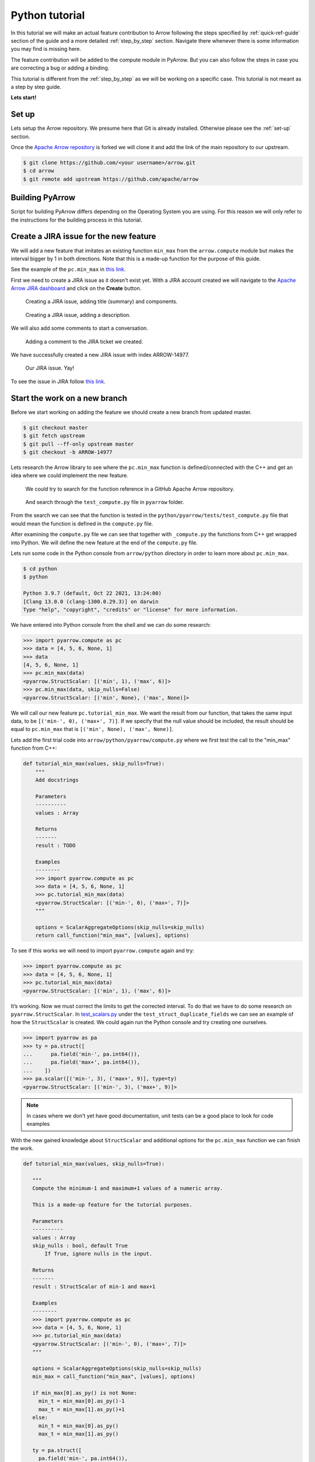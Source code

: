.. Licensed to the Apache Software Foundation (ASF) under one
.. or more contributor license agreements.  See the NOTICE file
.. distributed with this work for additional information
.. regarding copyright ownership.  The ASF licenses this file
.. to you under the Apache License, Version 2.0 (the
.. "License"); you may not use this file except in compliance
.. with the License.  You may obtain a copy of the License at

..   http://www.apache.org/licenses/LICENSE-2.0

.. Unless required by applicable law or agreed to in writing,
.. software distributed under the License is distributed on an
.. "AS IS" BASIS, WITHOUT WARRANTIES OR CONDITIONS OF ANY
.. KIND, either express or implied.  See the License for the
.. specific language governing permissions and limitations
.. under the License.


.. SCOPE OF THIS SECTION
.. Concise tutorial on making a PR for a simple feature.


.. _python_tutorial:

***************
Python tutorial
***************

In this tutorial we will make an actual feature contribution to
Arrow following the steps specified by :ref:`quick-ref-guide`
section of the guide and a more detailed :ref:`step_by_step`
section. Navigate there whenever there is some information
you may find is missing here.

The feature contribution will be added to the compute module
in PyArrow. But you can also follow the steps in case you are
correcting a bug or adding a binding.

This tutorial is different from the :ref:`step_by_step` as we
will be working on a specific case. This tutorial is not meant
as a step by step guide.

**Lets start!**

Set up
------

Lets setup the Arrow repository. We presume here that Git is
already installed. Otherwise please see the :ref:`set-up` section.

Once the `Apache Arrow repository <https://github.com/apache/arrow>`_
is forked we will clone it and add the link of the main repository
to our upstream.

.. code:: console

   $ git clone https://github.com/<your username>/arrow.git
   $ cd arrow
   $ git remote add upstream https://github.com/apache/arrow

Building PyArrow
----------------

Script for building PyArrow differs depending on the Operating
System you are using. For this reason we will only refer to
the instructions for the building process in this tutorial.

.. seealso::

   For the **introduction** to the building process refer to the
   :ref:`build-arrow-guide` section.

   For the **instructions** on how to build PyArrow refer to the
   :ref:`build_pyarrow` section.

Create a JIRA issue for the new feature
---------------------------------------

We will add a new feature that imitates an existing function
``min_max`` from the ``arrow.compute`` module but makes the
interval bigger by 1 in both directions. Note that this is a
made-up function for the purpose of this guide.

See the example of the ``pc.min_max`` in
`this link <https://arrow.apache.org/cookbook/py/data.html#computing-mean-min-max-values-of-an-array>`_.

First we need to create a JIRA issue as it doesn't exist yet.
With a JIRA account created we will navigate to the
`Apache Arrow JIRA dashboard <https://issues.apache.org/jira/projects/ARROW>`_
and click on the **Create** button.

.. figure:: python_tutorial_jira_title.jpeg
   :scale: 70 %
   :alt: JIRA dashboard with a window for creating a new issue.

   Creating a JIRA issue, adding title (summary) and components.

.. figure:: python_tutorial_jira_description.jpeg
   :scale: 70 %
   :alt: JIRA dashboard with a window for creating a
         description for the new issue.

   Creating a JIRA issue, adding a description.

We will also add some comments to start a conversation.

.. figure:: python_tutorial_jira_comment.jpeg
   :scale: 50 %
   :alt: JIRA issue page where comment is being added.

   Adding a comment to the JIRA ticket we created.

We have successfully created a new JIRA issue with index ARROW-14977.

.. figure:: python_tutorial_jira_issue.jpeg
   :scale: 50 %
   :alt: JIRA page of the issue just created.

   Our JIRA issue. Yay!

To see the issue in JIRA follow
`this link <https://issues.apache.org/jira/browse/ARROW-14977>`_.

.. seealso::

   To get more information on JIRA issues go to
   :ref:`finding-issues` part of the guide.

Start the work on a new branch
------------------------------

Before we start working on adding the feature we should
create a new branch from updated master.

.. code:: console

   $ git checkout master
   $ git fetch upstream
   $ git pull --ff-only upstream master
   $ git checkout -b ARROW-14977

Lets research the Arrow library to see where the ``pc.min_max``
function is defined/connected with the C++ and get an idea
where we could implement the new feature.

.. figure:: python_tutorial_github_search.jpeg
   :scale: 50 %
   :alt: Apache Arrow GitHub repository dashboard where we are
         searching for a pc.min_max function reference.

   We could try to search for the function reference in a
   GitHub Apache Arrow repository.

.. figure:: python_tutorial_github_find_in_file.jpeg
   :scale: 50 %
   :alt: In the GitHub repository we are searching through the
         test_compute.py file for the pc.min_max function.

   And search through the ``test_compute.py`` file in ``pyarrow``
   folder.

From the search we can see that the function is tested in the
``python/pyarrow/tests/test_compute.py`` file that would mean the
function is defined in the ``compute.py`` file.

After examining the ``compute.py`` file we can see that together
with ``_compute.py`` the functions from C++ get wrapped into Python.
We will define the new feature at the end of the ``compute.py`` file. 

Lets run some code in the Python console from ``arrow/python``
directory in order to learn more about ``pc.min_max``.

.. code:: console

   $ cd python
   $ python

   Python 3.9.7 (default, Oct 22 2021, 13:24:00) 
   [Clang 13.0.0 (clang-1300.0.29.3)] on darwin
   Type "help", "copyright", "credits" or "license" for more information.
   
We have entered into Python console from the shell and we can
do some research:

.. code-block:: python

   >>> import pyarrow.compute as pc
   >>> data = [4, 5, 6, None, 1]
   >>> data
   [4, 5, 6, None, 1]
   >>> pc.min_max(data)
   <pyarrow.StructScalar: [('min', 1), ('max', 6)]>
   >>> pc.min_max(data, skip_nulls=False)
   <pyarrow.StructScalar: [('min', None), ('max', None)]>

We will call our new feature ``pc.tutorial_min_max``. We want the
result from our function, that takes the same input data, to be
``[('min-', 0), ('max+', 7)]``. If we specify that the null value should be
included, the result should be equal to ``pc.min_max`` that is
``[('min', None), ('max', None)]``.

Lets add the first trial code into ``arrow/python/pyarrow/compute.py``
where we first test the call to the "min_max" function from C++:

.. code-block:: python

   def tutorial_min_max(values, skip_nulls=True):
       """
       Add docstrings

       Parameters
       ----------
       values : Array

       Returns
       -------
       result : TODO

       Examples
       --------
       >>> import pyarrow.compute as pc
       >>> data = [4, 5, 6, None, 1]
       >>> pc.tutorial_min_max(data)
       <pyarrow.StructScalar: [('min-', 0), ('max+', 7)]>
       """

       options = ScalarAggregateOptions(skip_nulls=skip_nulls)
       return call_function("min_max", [values], options)

To see if this works we will need to import ``pyarrow.compute``
again and try:

.. code-block:: python

   >>> import pyarrow.compute as pc
   >>> data = [4, 5, 6, None, 1]
   >>> pc.tutorial_min_max(data)
   <pyarrow.StructScalar: [('min', 1), ('max', 6)]>

It’s working. Now we must correct the limits to get the corrected
interval. To do that we have to do some research on ``pyarrow.StructScalar``.
In `test_scalars.py <https://github.com/apache/arrow/blob/994074d2e7ff073301e0959dbc5bb595a1e2a41b/python/pyarrow/tests/test_scalars.py#L547-L553>`_
under the ``test_struct_duplicate_fields`` we can see an example
of how the ``StructScalar`` is created. We could again run the
Python console and try creating one ourselves.

.. code-block:: python

   >>> import pyarrow as pa
   >>> ty = pa.struct([
   ...      pa.field('min-', pa.int64()),
   ...      pa.field('max+', pa.int64()),
   ...    ])
   >>> pa.scalar([('min-', 3), ('max+', 9)], type=ty)
   <pyarrow.StructScalar: [('min-', 3), ('max+', 9)]>

.. note::

   In cases where we don't yet have good documentation, unit tests
   can be a good place to look for code examples

With the new gained knowledge about ``StructScalar`` and additional
options for the ``pc.min_max`` function we can finish the work.

.. code-block:: python

   def tutorial_min_max(values, skip_nulls=True):

      """
      Compute the minimum-1 and maximum+1 values of a numeric array.

      This is a made-up feature for the tutorial purposes.

      Parameters
      ----------
      values : Array
      skip_nulls : bool, default True
          If True, ignore nulls in the input.

      Returns
      -------
      result : StructScalar of min-1 and max+1

      Examples
      --------
      >>> import pyarrow.compute as pc
      >>> data = [4, 5, 6, None, 1]
      >>> pc.tutorial_min_max(data)
      <pyarrow.StructScalar: [('min-', 0), ('max+', 7)]>
      """

      options = ScalarAggregateOptions(skip_nulls=skip_nulls)
      min_max = call_function("min_max", [values], options)

      if min_max[0].as_py() is not None:
        min_t = min_max[0].as_py()-1
        max_t = min_max[1].as_py()+1
      else:
        min_t = min_max[0].as_py()
        max_t = min_max[1].as_py()

      ty = pa.struct([
        pa.field('min-', pa.int64()),
        pa.field('max+', pa.int64()),
      ])
      return pa.scalar([('min-', min_t), ('max+', max_t)], type=ty)

.. TODO seealso
   .. For more information about the Arrow codebase visit 
   .. :ref:``. (link to working on the Arrow codebase section)

Adding a test
-------------

Now we should add a unit test to ``python/pyarrow/tests/test_compute.py``
and run the pytest.

.. code-block:: python

   def test_tutorial_min_max():
       arr = [4, 5, 6, None, 1]
       l1 = {'min-': 0, 'max+': 7}
       l2 = {'min-': None, 'max+': None}
       assert pc.tutorial_min_max(arr).as_py() == l1
       assert pc.tutorial_min_max(arr,
                                  skip_nulls=False).as_py() == l2

With the unit test added we can run the pytest from the shell. To run
a specific unit test, pass in the test name to the ``-k`` parameter.

.. code:: console

   $ cd python
   $ python -m pytest pyarrow/tests/test_compute.py -k test_tutorial_min_max                    
   ======================== test session starts ==========================
   platform darwin -- Python 3.9.7, pytest-6.2.5, py-1.10.0, pluggy-1.0.0
   rootdir: /Users/alenkafrim/repos/arrow/python, configfile: setup.cfg
   plugins: hypothesis-6.24.1, lazy-fixture-0.6.3
   collected 204 items / 203 deselected / 1 selected                                                                                   

   pyarrow/tests/test_compute.py .                                  [100%]

   ======================== 1 passed, 203 deselected in 0.16s ============
   

   $ python -m pytest pyarrow/tests/test_compute.py                       
   ======================== test session starts ===========================
   platform darwin -- Python 3.9.7, pytest-6.2.5, py-1.10.0, pluggy-1.0.0
   rootdir: /Users/alenkafrim/repos/arrow/python, configfile: setup.cfg
   plugins: hypothesis-6.24.1, lazy-fixture-0.6.3
   collected 204 items                                                                                                                 

   pyarrow/tests/test_compute.py ................................... [ 46%]
   .................................................                 [100%]

   ========================= 204 passed in 0.49s ==========================

.. seealso::

   For more information about testing see :ref:`testing` section.

Check styling
-------------

At the end we also need to check the styling. In Arrow we use a
utility called `Archery <https://arrow.apache.org/docs/developers/archery.html>`_
to check if code is in line with PEP 8 style guide.

.. code:: console
   
   $ archery lint --python --fix
   INFO:archery:Running Python formatter (autopep8)
   INFO:archery:Running Python linter (flake8)
   /Users/alenkafrim/repos/arrow/python/pyarrow/tests/test_compute.py:2288:80: E501 line too long (88 > 79 characters)

With the ``--fix`` command Archery will attempt to fix style issues,
but some issues like line length can't be fixed automatically.
We should make the necessary corrections ourselves and run
Archery again.

.. code:: console

   $ archery lint --python --fix
   INFO:archery:Running Python formatter (autopep8)
   INFO:archery:Running Python linter (flake8)

Done. Now lets make the Pull Request!

Creating a Pull Request
-----------------------

First lets check again the changes made to the local copy
of the Arrow library in the shell.

.. code:: console

   $ git status
   On branch ARROW-14977
   Changes not staged for commit:
     (use "git add <file>..." to update what will be committed)
     (use "git restore <file>..." to discard changes in working directory)
      modified:   python/pyarrow/compute.py
      modified:   python/pyarrow/tests/test_compute.py

   no changes added to commit (use "git add" and/or "git commit -a")
   
   $ git diff
   diff --git a/python/pyarrow/compute.py b/python/pyarrow/compute.py
   index 9dac606c3..e8fc775d8 100644
   --- a/python/pyarrow/compute.py
   +++ b/python/pyarrow/compute.py
   @@ -774,3 +774,45 @@ def bottom_k_unstable(values, k, sort_keys=None, *, memory_pool=None):
            sort_keys = map(lambda key_name: (key_name, "ascending"), sort_keys)
        options = SelectKOptions(k, sort_keys)
        return call_function("select_k_unstable", [values], options, memory_pool)
   +
   +
   +def tutorial_min_max(values, skip_nulls=True):
   +    """
   +    Compute the minimum-1 and maximum-1 values of a numeric array.
   +
   +    Null values are ignored by default. This can be changed through
   +    ScalarAggregateOptions.
   +
   +    This is a made-up feature for the tutorial purposes.
   +
   +    Parameters
   +    ----------
   +    values : Array
   +
   +    Returns
   +    -------
   +    result : StructScalar of min-1 and max+1
   +
   +    Examples
   +    --------
   +    >>> import pyarrow.compute as pc
   +    >>> data = [4, 5, 6, None, 1]
   +    >>> pc.tutorial_min_max(data)
   +    <pyarrow.StructScalar: [('min-', 0), ('max+', 7)]>
   +    """
   +
   +    options = ScalarAggregateOptions(skip_nulls=skip_nulls)
   +    min_max = call_function("min_max", [values], options)
   +
   ...

Everything looks OK. Now we can make the commit (save our changes
to the branch history):

.. code:: console

   $ git commit -am "Adding a new compute feature for tutorial purposes"
   [ARROW-14977 170ef85be] Adding a new compute feature for tutorial purposes
    2 files changed, 51 insertions(+)
   

We can use ``git log` to check the history of commits:

.. code:: console

   $ git log
   commit 170ef85beb8ee629be651e3f93bcc4a69e29cfb8 (HEAD -> ARROW-14977)
   Author: Alenka Frim <frim.alenka@gmail.com>
   Date:   Tue Dec 7 13:45:06 2021 +0100

       Adding a new compute feature for tutorial purposes

   commit 8cebc4948ab5c5792c20a3f463e2043e01c49828 (master)
   Author: Sutou Kouhei <kou@clear-code.com>
   Date:   Sun Dec 5 15:19:46 2021 +0900

       ARROW-14981: [CI][Docs] Upload built documents
       
       We can use this in release process instead of building on release
       manager's local environment.
       
       Closes #11856 from kou/ci-docs-upload
       
       Authored-by: Sutou Kouhei <kou@clear-code.com>
       Signed-off-by: Sutou Kouhei <kou@clear-code.com>
   ...

If we would started the branch some time ago, we may need to rebase to
upstream master to make sure there are no merge conflicts:

.. code:: console

   $ git pull upstream master --rebase

And now we can push our work to the forked Arrow repository on GitHub
called ``origin``.

.. code:: console

   $ git push origin ARROW-14977
   Enumerating objects: 13, done.
   Counting objects: 100% (13/13), done.
   Delta compression using up to 8 threads
   Compressing objects: 100% (7/7), done.
   Writing objects: 100% (7/7), 1.19 KiB | 1.19 MiB/s, done.
   Total 7 (delta 6), reused 0 (delta 0), pack-reused 0
   remote: Resolving deltas: 100% (6/6), completed with 6 local objects.
   remote: 
   remote: Create a pull request for 'ARROW-14977' on GitHub by visiting:
   remote:      https://github.com/AlenkaF/arrow/pull/new/ARROW-14977
   remote: 
   To https://github.com/AlenkaF/arrow.git
    * [new branch]          ARROW-14977 -> ARROW-14977

Now we have to go to the `Arrow repository on GitHub <https://github.com/apache/arrow>`_
to create a Pull Request. On the GitHub Arrow
page (main or forked) we will see a yellow notice
bar with a note that we made recent pushes to the branch
ARROW-14977. That’s great, now we can make the Pull Request
by clicking on **Compare & pull request**. 

.. figure:: python_tutorial_github_pr_notice.jpeg
   :scale: 50 %
   :alt: GitHub page of the Apache Arrow repository showing a notice bar
         indicating change has been made in our branch and a Pull Request
         can be created.

   Notice bar on the Apache Arrow repository.

First we need to change the Title to *ARROW-14977: [Python] Add a "made-up"*
*feature for the guide tutorial* in order to match it
with the JIRA issue. Note a punctuation mark was added!

We will also add a description to make it clear to others what we are
trying to do.

Once I click **Create pull request** my code can be reviewed as a
Pull Request in the Apache Arrow repository.

.. figure:: python_tutorial_pr.jpeg
   :scale: 50 %
   :alt: GitHub page of the Pull Request showing the title and a
         description.

   Here it is, our Pull Request!

The Pull Request gets connected to the JIRA issue and the CI is
running. After some time passes and we get a review we can correct
the code, comment, resolve conversations and so on. The Pull Request
we made can be viewed `here <https://github.com/apache/arrow/pull/11900>`_.

.. seealso::
   
   For more information about Pull Request workflow see :ref:`pr_and_github`.

